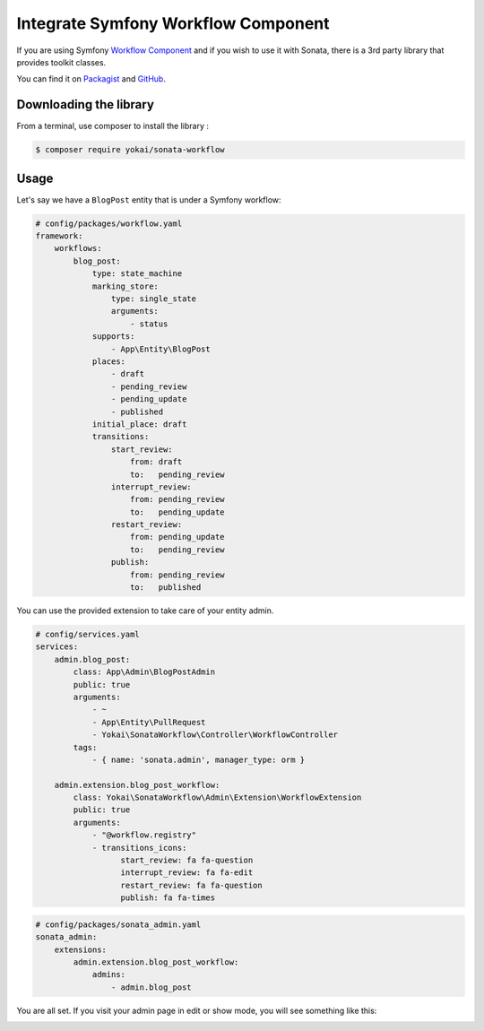 Integrate Symfony Workflow Component
====================================

If you are using Symfony `Workflow Component`_ and if you wish to use it with Sonata,
there is a 3rd party library that provides toolkit classes.

You can find it on `Packagist`_ and `GitHub`_.

Downloading the library
-----------------------

From a terminal, use composer to install the library :

.. code-block:: bash

    $ composer require yokai/sonata-workflow

Usage
-----

Let's say we have a ``BlogPost`` entity that is under a Symfony workflow:

.. code-block:: yaml

   # config/packages/workflow.yaml
   framework:
       workflows:
           blog_post:
               type: state_machine
               marking_store:
                   type: single_state
                   arguments:
                       - status
               supports:
                   - App\Entity\BlogPost
               places:
                   - draft
                   - pending_review
                   - pending_update
                   - published
               initial_place: draft
               transitions:
                   start_review:
                       from: draft
                       to:   pending_review
                   interrupt_review:
                       from: pending_review
                       to:   pending_update
                   restart_review:
                       from: pending_update
                       to:   pending_review
                   publish:
                       from: pending_review
                       to:   published

You can use the provided extension to take care of your entity admin.

.. code-block:: yaml

   # config/services.yaml
   services:
       admin.blog_post:
           class: App\Admin\BlogPostAdmin
           public: true
           arguments:
               - ~
               - App\Entity\PullRequest
               - Yokai\SonataWorkflow\Controller\WorkflowController
           tags:
               - { name: 'sonata.admin', manager_type: orm }

       admin.extension.blog_post_workflow:
           class: Yokai\SonataWorkflow\Admin\Extension\WorkflowExtension
           public: true
           arguments:
               - "@workflow.registry"
               - transitions_icons:
                     start_review: fa fa-question
                     interrupt_review: fa fa-edit
                     restart_review: fa fa-question
                     publish: fa fa-times

.. code-block:: yaml

   # config/packages/sonata_admin.yaml
   sonata_admin:
       extensions:
           admin.extension.blog_post_workflow:
               admins:
                   - admin.blog_post


You are all set. If you visit your admin page in edit or show mode,
you will see something like this:

.. image:: ../images/admin_with_workflow.png
   :align: center
   :alt: Sonata Admin with Workflow
   :width: 700px


.. _`Workflow Component`: https://symfony.com/doc/current/components/workflow.html
.. _`Packagist`: https://packagist.org/packages/yokai/sonata-workflow
.. _`GitHub`: https://github.com/yokai-php/sonata-workflow
